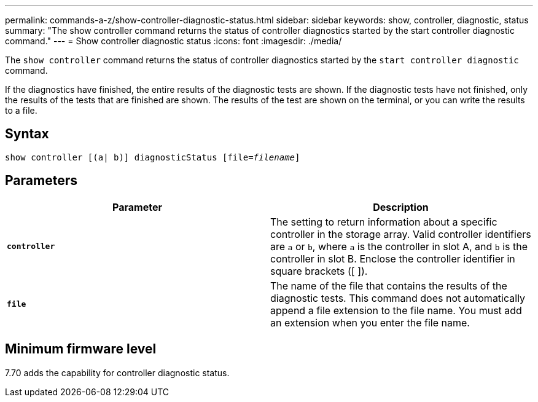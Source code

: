 ---
permalink: commands-a-z/show-controller-diagnostic-status.html
sidebar: sidebar
keywords: show, controller, diagnostic, status
summary: "The show controller command returns the status of controller diagnostics started by the start controller diagnostic command."
---
= Show controller diagnostic status
:icons: font
:imagesdir: ./media/

[.lead]
The `show controller` command returns the status of controller diagnostics started by the `start controller diagnostic` command.

If the diagnostics have finished, the entire results of the diagnostic tests are shown. If the diagnostic tests have not finished, only the results of the tests that are finished are shown. The results of the test are shown on the terminal, or you can write the results to a file.

== Syntax

[subs=+macros]
----
show controller [(a| b)] diagnosticStatus pass:quotes[[file=_filename_]]
----

== Parameters

[cols="2*",options="header"]
|===
| Parameter| Description
a|
`*controller*`
a|
The setting to return information about a specific controller in the storage array. Valid controller identifiers are `a` or `b`, where `a` is the controller in slot A, and `b` is the controller in slot B. Enclose the controller identifier in square brackets ([ ]).
a|
`*file*`
a|
The name of the file that contains the results of the diagnostic tests. This command does not automatically append a file extension to the file name. You must add an extension when you enter the file name.
|===

== Minimum firmware level

7.70 adds the capability for controller diagnostic status.
